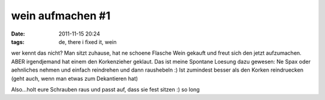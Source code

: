 wein aufmachen #1
#################
:date: 2011-11-15 20:24
:tags: de, there i fixed it, wein

wer kennt das nicht? Man sitzt zuhause, hat ne schoene Flasche Wein
gekauft und freut sich den jetzt aufzumachen. ABER irgendjemand hat
einem den Korkenzieher geklaut. Das ist meine Spontane Loesung dazu
gewesen: Ne Spax oder aehnliches nehmen und einfach reindrehen und dann
raushebeln :) Ist zumindest besser als den Korken reindruecken (geht
auch, wenn man etwas zum Dekantieren hat) 

|image0|

Also...holt eure
Schrauben raus und passt auf, dass sie fest sitzen :) so long

.. |image0| image:: http://nuit.homeunix.net/blag/wp-content/uploads/2011/11/7W39P-199x300.jpg
